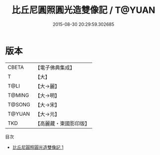 #+TITLE: 比丘尼圓照圓光造雙像記 / T@YUAN

#+DATE: 2015-08-30 20:29:59.302685
* 版本
 |     CBETA|【電子佛典集成】|
 |         T|【大】     |
 |      T@LI|【大→麗】   |
 |    T@MING|【大→明】   |
 |    T@SONG|【大→宋】   |
 |    T@YUAN|【大→元】   |
 |       TKD|【高麗藏・東國影印版】|
目次
 - [[file:KR6j0307_001.txt][比丘尼圓照圓光造雙像記 1]]
